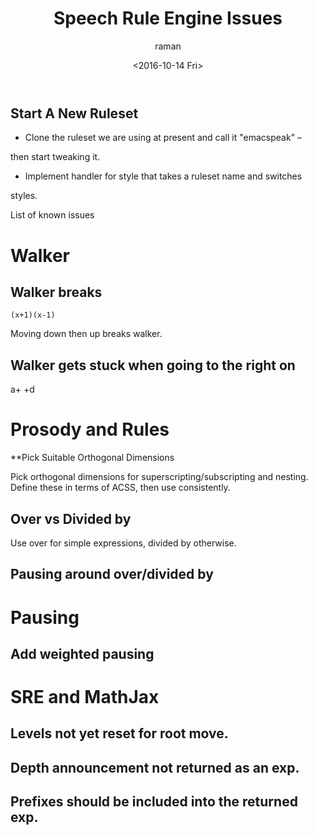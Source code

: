 ** Start A New Ruleset 

  - Clone  the ruleset we are using at present and call it "emacspeak" --
  then start tweaking it.
  - Implement handler for style that takes a ruleset name and switches
  styles.


List of known issues

* Walker 

** Walker breaks 

: (x+1)(x-1)


Moving down then up breaks walker.

** Walker gets stuck when going to the right on 
  a+\frac{b}{c} +d


* Prosody and Rules
**Pick Suitable Orthogonal Dimensions 

Pick orthogonal dimensions for superscripting/subscripting and
nesting.
Define these in terms of ACSS, then use consistently.

** Over vs Divided by
  Use over for simple expressions, divided by otherwise.

** Pausing around over/divided by

* Pausing

** Add weighted pausing

* SRE and MathJax

** Levels not yet reset for root move.

** Depth announcement not returned as an exp.

** Prefixes should be included into the returned exp.


#+OPTIONS: ':nil *:t -:t ::t <:t H:3 \n:nil ^:t arch:headline
#+OPTIONS: author:t c:nil creator:nil d:(not "LOGBOOK") date:t e:t
#+OPTIONS: email:nil f:t inline:t num:t p:nil pri:nil prop:nil stat:t
#+OPTIONS: tags:t tasks:t tex:t timestamp:t title:t toc:t todo:t |:t
#+TITLE: Speech Rule Engine Issues 
#+DATE: <2016-10-14 Fri>
#+AUTHOR: raman
#+EMAIL: raman@google.com
#+LANGUAGE: en
#+SELECT_TAGS: export
#+EXCLUDE_TAGS: noexport
#+CREATOR: Emacs 25.1.1 (Org mode 8.3.6)
